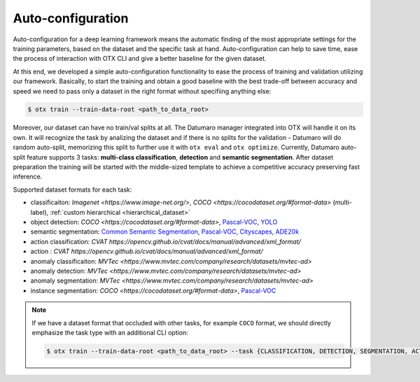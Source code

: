Auto-configuration
==================

Auto-configuration for a deep learning framework means the automatic finding of the most appropriate settings for the training parameters, based on the dataset and the specific task at hand.
Auto-configuration can help to save time, ease the process of interaction with OTX CLI and give a better baseline for the given dataset.

At this end, we developed a simple auto-configuration functionality to ease the process of training and validation utilizing our framework.
Basically, to start the training and obtain a good baseline with the best trade-off between accuracy and speed we need to pass only a dataset in the right format without specifiing anything else:

.. code-block::

    $ otx train --train-data-root <path_to_data_root>

Moreover, our dataset can have no train/val splits at all. The Datumaro manager integrated into OTX will handle it on its own.
It will recognize the task by analizing the dataset and if there is no splits for the validation - Datumaro will do random auto-split, memorizing this split to further use it with ``otx eval`` and ``otx optimize``.
Currently, Datumaro auto-split feature supports 3 tasks: **multi-class classification**, **detection** and **semantic segmentation**.
After dataset preparation the training will be started with the middle-sized template to achieve a competitive accuracy preserving fast inference.

Supported dataset formats for each task:

- classificaiton: `Imagenet <https://www.image-net.org/>`, `COCO <https://cocodataset.org/#format-data>` (multi-label), :ref:`custom hierarchical <hierarchical_dataset>`
- object detection: `COCO <https://cocodataset.org/#format-data>`, `Pascal-VOC <https://openvinotoolkit.github.io/datumaro/docs/formats/pascal_voc/>`_, `YOLO <https://openvinotoolkit.github.io/datumaro/docs/formats/yolo/>`_
- semantic segmentation: `Common Semantic Segmentation <https://openvinotoolkit.github.io/datumaro/docs/formats/common_semantic_segmentation/>`_, `Pascal-VOC <https://openvinotoolkit.github.io/datumaro/docs/formats/pascal_voc/>`_, `Cityscapes <https://openvinotoolkit.github.io/datumaro/docs/formats/cityscapes/>`_, `ADE20k <https://openvinotoolkit.github.io/datumaro/docs/formats/ade20k2020/>`_
- action classification: `CVAT https://opencv.github.io/cvat/docs/manual/advanced/xml_format/`
- action : `CVAT https://opencv.github.io/cvat/docs/manual/advanced/xml_format/`
- anomaly classificaiton: `MVTec <https://www.mvtec.com/company/research/datasets/mvtec-ad>`
- anomaly detection: `MVTec <https://www.mvtec.com/company/research/datasets/mvtec-ad>`
- anomaly segmentation: `MVTec <https://www.mvtec.com/company/research/datasets/mvtec-ad>`
- instance segmentation: `COCO <https://cocodataset.org/#format-data>`, `Pascal-VOC <https://openvinotoolkit.github.io/datumaro/docs/formats/pascal_voc/>`_

.. note::

    If we have a dataset format that occluded with other tasks, for example ``COCO`` format, we should directly emphasize the task type with an additional CLI option:

    .. code-block::

        $ otx train --train-data-root <path_to_data_root> --task {CLASSIFICATION, DETECTION, SEGMENTATION, ACTION_CLASSIFICATION, ACTION_DETECTION, ANOMALY_CLASSIFICATION, ANOMALY_DETECTION, ANOMALY_SEGMENTATION, INSTANCE_SEGMENTATION}
